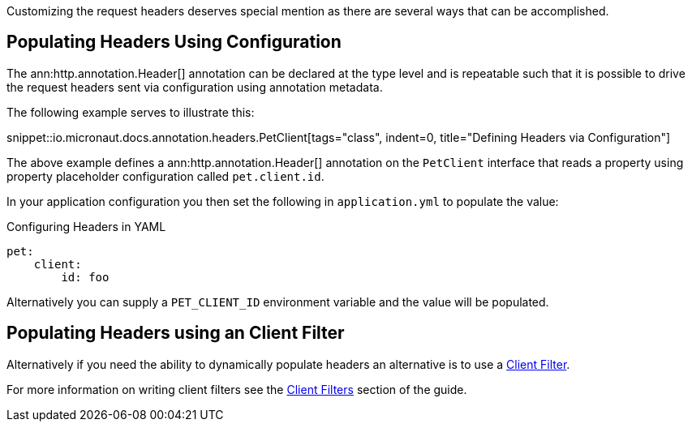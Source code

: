Customizing the request headers deserves special mention as there are several ways that can be accomplished.


== Populating Headers Using Configuration

The ann:http.annotation.Header[] annotation can be declared at the type level and is repeatable such that it is possible to drive the request headers sent via configuration using annotation metadata.

The following example serves to illustrate this:

snippet::io.micronaut.docs.annotation.headers.PetClient[tags="class", indent=0, title="Defining Headers via Configuration"]

The above example defines a ann:http.annotation.Header[] annotation on the `PetClient` interface that reads a property using property placeholder configuration called `pet.client.id`.

In your application configuration you then set the following in `application.yml` to populate the value:

.Configuring Headers in YAML
[source,yaml]
----
pet:
    client:
        id: foo
----

Alternatively you can supply a `PET_CLIENT_ID` environment variable and the value will be populated.

== Populating Headers using an Client Filter

Alternatively if you need the ability to dynamically populate headers an alternative is to use a <<clientFilter, Client Filter>>.

For more information on writing client filters see the <<clientFilter, Client Filters>> section of the guide.